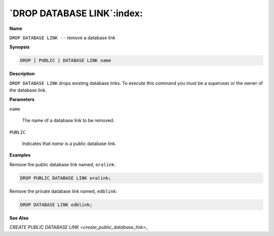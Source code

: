 .. _drop_public_database_link:

***************************
`DROP DATABASE LINK`:index:
***************************

**Name**

``DROP DATABASE LINK --`` remove a database link

**Synopsis**

.. code-block:: text

    DROP [ PUBLIC ] DATABASE LINK name

**Description**

``DROP DATABASE LINK`` drops existing database links. To execute this
command you must be a superuser or the owner of the database link.

**Parameters**

``name``

    The name of a database link to be removed.

``PUBLIC``

    Indicates that *name* is a public database link.

**Examples**

Remove the public database link named, ``oralink``:

.. code-block:: text

    DROP PUBLIC DATABASE LINK oralink;

Remove the private database link named, ``edblink``:

.. code-block:: text

    DROP DATABASE LINK edblink;

**See Also**


`CREATE PUBLIC DATABASE LINK <create_public_database_link>_`

